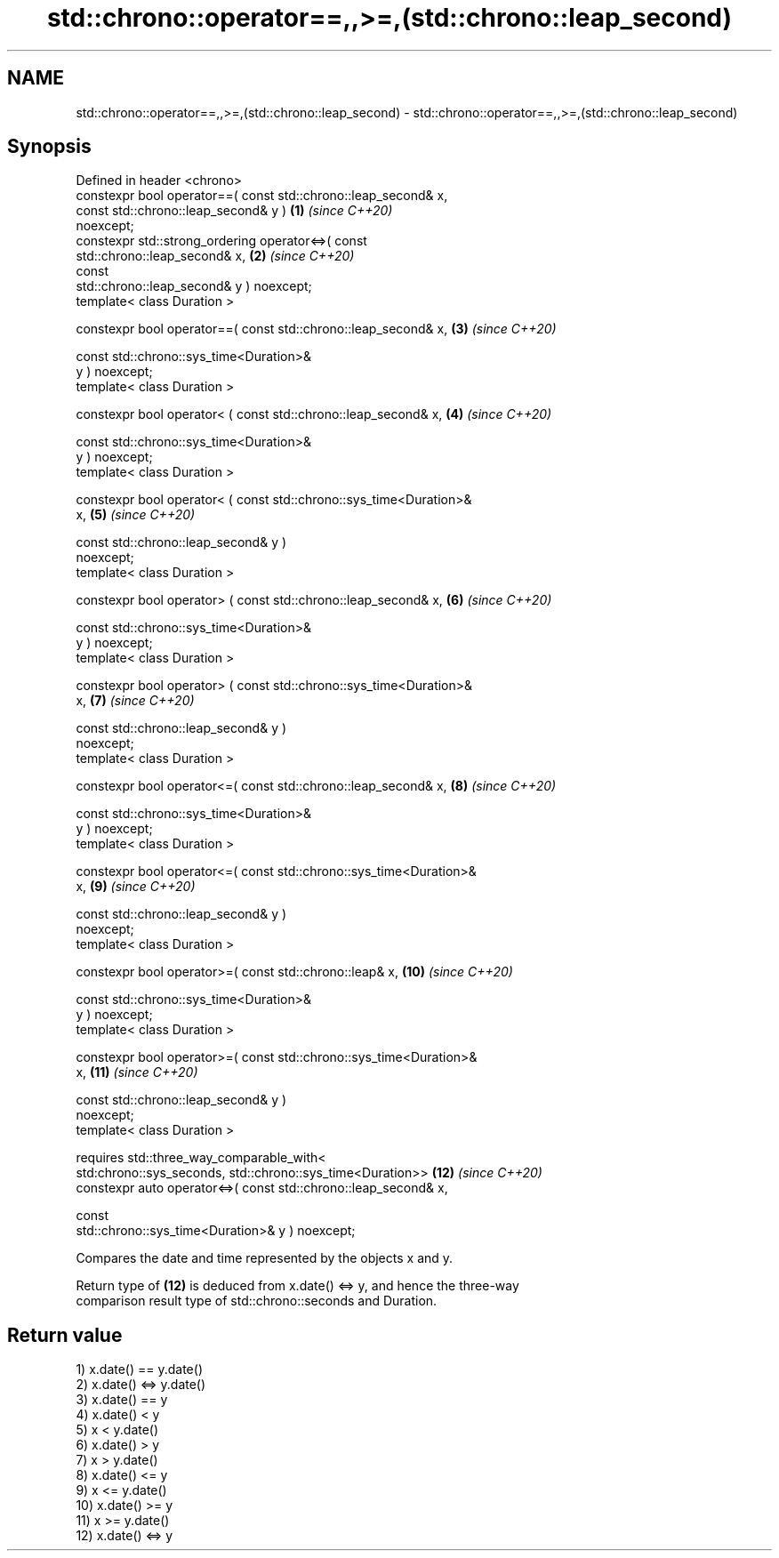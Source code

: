 .TH std::chrono::operator==,,>=,(std::chrono::leap_second) 3 "2021.11.17" "http://cppreference.com" "C++ Standard Libary"
.SH NAME
std::chrono::operator==,,>=,(std::chrono::leap_second) \- std::chrono::operator==,,>=,(std::chrono::leap_second)

.SH Synopsis
   Defined in header <chrono>
   constexpr bool operator==( const std::chrono::leap_second& x,
                              const std::chrono::leap_second& y )    \fB(1)\fP  \fI(since C++20)\fP
   noexcept;
   constexpr std::strong_ordering operator<=>( const
   std::chrono::leap_second& x,                                      \fB(2)\fP  \fI(since C++20)\fP
                                               const
   std::chrono::leap_second& y ) noexcept;
   template< class Duration >

   constexpr bool operator==( const std::chrono::leap_second& x,     \fB(3)\fP  \fI(since C++20)\fP

                              const std::chrono::sys_time<Duration>&
   y ) noexcept;
   template< class Duration >

   constexpr bool operator< ( const std::chrono::leap_second& x,     \fB(4)\fP  \fI(since C++20)\fP

                              const std::chrono::sys_time<Duration>&
   y ) noexcept;
   template< class Duration >

   constexpr bool operator< ( const std::chrono::sys_time<Duration>&
   x,                                                                \fB(5)\fP  \fI(since C++20)\fP

                              const std::chrono::leap_second& y )
   noexcept;
   template< class Duration >

   constexpr bool operator> ( const std::chrono::leap_second& x,     \fB(6)\fP  \fI(since C++20)\fP

                              const std::chrono::sys_time<Duration>&
   y ) noexcept;
   template< class Duration >

   constexpr bool operator> ( const std::chrono::sys_time<Duration>&
   x,                                                                \fB(7)\fP  \fI(since C++20)\fP

                              const std::chrono::leap_second& y )
   noexcept;
   template< class Duration >

   constexpr bool operator<=( const std::chrono::leap_second& x,     \fB(8)\fP  \fI(since C++20)\fP

                              const std::chrono::sys_time<Duration>&
   y ) noexcept;
   template< class Duration >

   constexpr bool operator<=( const std::chrono::sys_time<Duration>&
   x,                                                                \fB(9)\fP  \fI(since C++20)\fP

                              const std::chrono::leap_second& y )
   noexcept;
   template< class Duration >

   constexpr bool operator>=( const std::chrono::leap& x,            \fB(10)\fP \fI(since C++20)\fP

                              const std::chrono::sys_time<Duration>&
   y ) noexcept;
   template< class Duration >

   constexpr bool operator>=( const std::chrono::sys_time<Duration>&
   x,                                                                \fB(11)\fP \fI(since C++20)\fP

                              const std::chrono::leap_second& y )
   noexcept;
   template< class Duration >

       requires std::three_way_comparable_with<
           std:chrono::sys_seconds, std::chrono::sys_time<Duration>> \fB(12)\fP \fI(since C++20)\fP
   constexpr auto operator<=>( const std::chrono::leap_second& x,

                               const
   std::chrono::sys_time<Duration>& y ) noexcept;

   Compares the date and time represented by the objects x and y.

   Return type of \fB(12)\fP is deduced from x.date() <=> y, and hence the three-way
   comparison result type of std::chrono::seconds and Duration.

.SH Return value

   1) x.date() == y.date()
   2) x.date() <=> y.date()
   3) x.date() == y
   4) x.date() < y
   5) x < y.date()
   6) x.date() > y
   7) x > y.date()
   8) x.date() <= y
   9) x <= y.date()
   10) x.date() >= y
   11) x >= y.date()
   12) x.date() <=> y
